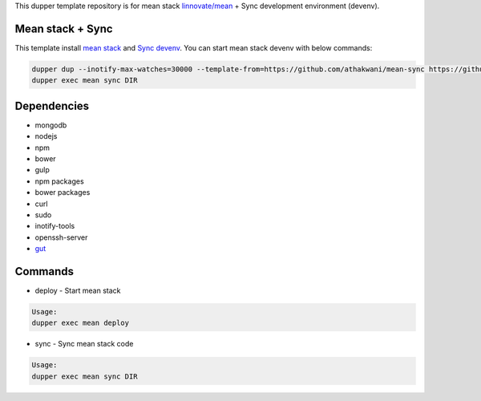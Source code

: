 This dupper template repository is for mean stack `linnovate/mean <https://github.com/linnovate/mean>`_ + Sync development environment (devenv).

Mean stack + Sync
=================

This template install `mean stack <https://github.com/linnovate/mean>`_ and `Sync devenv <https://github.com/athakwani/sync>`_. You can start mean stack devenv with below commands:

.. code-block:: bash

  dupper dup --inotify-max-watches=30000 --template-from=https://github.com/athakwani/mean-sync https://github.com/linnovate/mean
  dupper exec mean sync DIR
  
Dependencies
============

* mongodb
* nodejs
* npm
* bower
* gulp
* npm packages
* bower packages
* curl
* sudo
* inotify-tools
* openssh-server
* `gut <https://github.com/tillberg/gut>`_
    
Commands
========

* deploy - Start mean stack

.. code-block:: bash

    Usage:
    dupper exec mean deploy

* sync - Sync mean stack code
    
.. code-block:: bash

    Usage:
    dupper exec mean sync DIR
